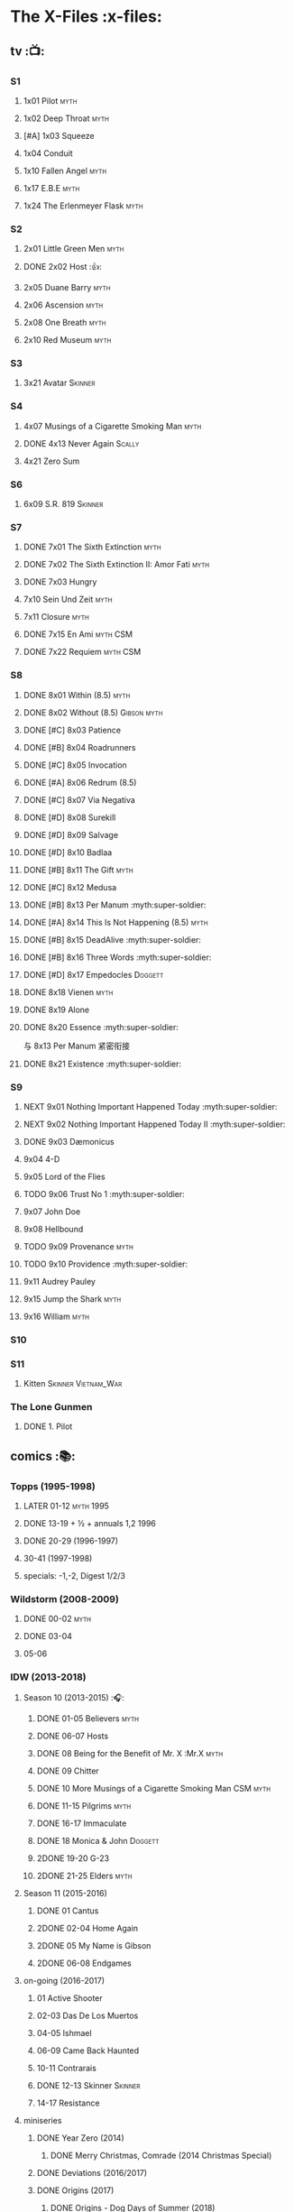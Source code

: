 * The X-Files :x-files:
** tv :📺:
*** S1
**** 1x01 Pilot :myth:
**** 1x02 Deep Throat :myth:
**** [#A] 1x03 Squeeze
**** 1x04 Conduit
**** 1x10 Fallen Angel :myth:
**** 1x17 E.B.E :myth:
**** 1x24 The Erlenmeyer Flask :myth:
*** S2
**** 2x01 Little Green Men :myth:
**** DONE 2x02 Host :👍:
CLOSED: <2020-10-16 Fri 20:34>

**** 2x05 Duane Barry :myth:
**** 2x06 Ascension  :myth:
**** 2x08 One Breath  :myth:
**** 2x10 Red Museum :myth:
*** S3
**** 3x21 Avatar :Skinner:
*** S4
**** 4x07 Musings of a Cigarette Smoking Man :myth:
**** DONE 4x13 Never Again :Scally:
CLOSED: [2022-02-21 Mon 12:24]

**** 4x21 Zero Sum
*** S6
**** 6x09 S.R. 819 :Skinner:
*** S7
**** DONE 7x01 The Sixth Extinction :myth:
CLOSED: <2020-10-08 Thu 09:30>

**** DONE 7x02 The Sixth Extinction II: Amor Fati :myth:
CLOSED: <2020-10-08 Thu 10:30>

**** DONE 7x03 Hungry
CLOSED: <2020-10-09 Fri 22:31>

**** 7x10 Sein Und Zeit :myth:
**** 7x11 Closure :myth:
**** DONE 7x15 En Ami :myth:CSM:
CLOSED: <2020-10-24 Sat 20:57>

**** DONE 7x22 Requiem :myth:CSM:
CLOSED: <2020-10-18 Sun 23:20>

*** S8
**** DONE 8x01 Within (8.5) :myth:
CLOSED: <2020-10-19 Mon 13:15>

**** DONE 8x02 Without (8.5) :Gibson:myth:
CLOSED: [2020-10-19 Mon 20:28]

**** DONE [#C] 8x03 Patience
CLOSED: <2020-10-22 Thu 23:04>
:PROPERTIES:
:rating:   7.8
:END:

**** DONE [#B] 8x04 Roadrunners
:PROPERTIES:
:rating:   8.3
:END:

**** DONE [#C] 8x05 Invocation
CLOSED: <2020-10-30 Fri 20:52>
:PROPERTIES:
:rating:   7.9
:END:

**** DONE [#A] 8x06 Redrum (8.5)
CLOSED: [2020-11-05 Thu 22:48]

**** DONE [#C] 8x07 Via Negativa
CLOSED: <2020-11-07 Sat 19:56>
:PROPERTIES:
:rating:   7.9
:END:

**** DONE [#D] 8x08 Surekill
CLOSED: [2020-11-21 Sat 22:07]
:PROPERTIES:
:rating:   7.0
:END:

**** DONE [#D] 8x09 Salvage
CLOSED: [2020-11-21 Sat 22:07]
:PROPERTIES:
:rating:   7.0
:END:

**** DONE [#D] 8x10 Badlaa
CLOSED: <2020-11-28 Sat 18:53>
:PROPERTIES:
:rating:   7.3
:END:

**** DONE [#B] 8x11 The Gift :myth:
CLOSED: [2020-12-02 Wed 22:47]
:PROPERTIES:
:rating:   8.1
:END:

**** DONE [#C] 8x12 Medusa
CLOSED: <2020-12-08 Tue 20:00>
:PROPERTIES:
:rating:   7.7
:END:

**** DONE [#B] 8x13 Per Manum :myth:super-soldier:
CLOSED: [2020-12-27 Sun 17:50]
:PROPERTIES:
:rating:   8.2
:END:

**** DONE [#A] 8x14 This Is Not Happening (8.5) :myth:
CLOSED: [2020-12-27 Sun 17:50]

**** DONE [#B] 8x15 DeadAlive :myth:super-soldier:
CLOSED: [2020-12-27 Sun 17:50]
:PROPERTIES:
:rating:   8.4
:END:

**** DONE [#B] 8x16 Three Words :myth:super-soldier:
CLOSED: <2022-02-15 Tue 22:12>
:PROPERTIES:
:rating:   8.3
:END:

**** DONE [#D] 8x17 Empedocles :Doggett:
CLOSED: [2020-12-27 Sun 17:50]
:PROPERTIES:
:rating:   7.4
:END:

**** DONE 8x18 Vienen :myth:
CLOSED: [2022-02-18 Fri 19:12]

**** DONE 8x19 Alone
CLOSED: <2020-12-30 Wed 22:40>

**** DONE 8x20 Essence :myth:super-soldier:
CLOSED: <2022-02-22 Tue 20:27>

与 8x13 Per Manum 紧密衔接

**** DONE 8x21 Existence :myth:super-soldier:
CLOSED: [2022-02-23 Wed 19:43]

*** S9
**** NEXT 9x01 Nothing Important Happened Today :myth:super-soldier:
**** NEXT 9x02 Nothing Important Happened Today II :myth:super-soldier:
**** DONE 9x03 Dæmonicus
CLOSED: <2021-01-05 Tue 18:39>

**** 9x04 4-D
**** 9x05 Lord of the Flies
**** TODO 9x06 Trust No 1 :myth:super-soldier:
**** 9x07 John Doe
**** 9x08 Hellbound
**** TODO 9x09 Provenance :myth:
**** TODO 9x10 Providence :myth:super-soldier:
**** 9x11 Audrey Pauley
**** 9x15 Jump the Shark :myth:
**** 9x16 William :myth:
*** S10
*** S11
**** Kitten :Skinner:Vietnam_War:
*** The Lone Gunmen
**** DONE 1. Pilot
CLOSED: [2020-11-13 Fri 19:34]

** comics :📚:
*** Topps (1995-1998)
**** LATER 01-12 :myth:1995:
CLOSED: [2020-11-13 Fri 19:21]

**** DONE 13-19 + ½ + annuals 1,2 :1996:
CLOSED: <2020-11-14 Sat 22:47>

**** DONE 20-29 (1996-1997)
CLOSED: [2020-12-02 Wed 22:47]

**** 30-41 (1997-1998)
**** specials: -1,-2, Digest 1/2/3
*** Wildstorm (2008-2009)
**** DONE 00-02 :myth:
CLOSED: <2020-10-10 Sat 13:59>

**** DONE 03-04
CLOSED: <2020-10-13 Tue 13:10>

**** 05-06
*** IDW (2013-2018)
**** Season 10 (2013-2015) :🎧:
***** DONE 01-05 Believers :myth:
CLOSED: [2020-11-07 Sat 10:40]

***** DONE 06-07 Hosts
CLOSED: [2020-10-14 Wed 23:05]

***** DONE 08 Being for the Benefit of Mr. X :Mr.X:myth:
CLOSED: [2020-10-10 Sat 19:51]

***** DONE 09 Chitter
CLOSED: <2020-12-28 Mon 08:50>

***** DONE 10 More Musings of a Cigarette Smoking Man :CSM:myth:
CLOSED: [2020-10-10 Sat 19:51]

***** DONE 11-15 Pilgrims :myth:
CLOSED: <2020-12-17 Thu 22:36>

***** DONE 16-17 Immaculate
CLOSED: <2020-12-14 Mon 12:54>

***** DONE 18 Monica & John :Doggett:
CLOSED: <2020-12-14 Mon 22:38>

***** 2DONE 19-20 G-23
CLOSED: [2020-10-23 Fri 13:05]

***** 2DONE 21-25 Elders :myth:
CLOSED: [2020-10-23 Fri 13:05]

**** Season 11 (2015-2016)
***** DONE 01 Cantus
***** 2DONE 02-04 Home Again
CLOSED: [2020-10-23 Fri 13:05]

***** 2DONE 05 My Name is Gibson
CLOSED: [2020-10-23 Fri 13:05]

***** 2DONE 06-08 Endgames
CLOSED: [2020-10-23 Fri 13:05]

**** on-going (2016-2017)
***** 01 Active Shooter
***** 02-03 Das De Los Muertos
***** 04-05 Ishmael
***** 06-09 Came Back Haunted
***** 10-11 Contrarais
***** DONE 12-13 Skinner :Skinner:
CLOSED: [2020-11-04 Wed 18:31]

***** 14-17 Resistance
**** miniseries
***** DONE Year Zero (2014)
CLOSED: [2020-10-29 Thu 18:35]

****** DONE Merry Christmas, Comrade (2014 Christmas Special)
CLOSED: <2020-10-29 Thu 19:33>

***** DONE Deviations (2016/2017)
CLOSED: [2020-11-30 Mon 17:52]

***** DONE Origins (2017)
CLOSED: [2020-11-03 Tue 10:06]

****** DONE Origins - Dog Days of Summer (2018)
CLOSED: [2020-11-03 Tue 22:15]

***** JFK Disclosure (2017)
***** Case Files (2018)
**** crossover
***** NEXT Conspiracy (2014)
** audio :🎧:
*** Cold Cases (#01-16)
*** Stolen Lives (comics 17-25)
** prose :📄:
*** vol.1 Trust No One :ebook:
**** DONE [#C] Oversight :Skinner:
CLOSED: <2020-10-30 Fri 23:12>

**** DONE [#C] Non Gratum Anus Rodentum :Skinner:Vietnam_War:
CLOSED: <2020-10-10 Sat 16:40>

*** vol.2 The Truth is Out There :paperbook:
**** DONE [#C] Snowman :Doggett:
CLOSED: <2019-11-29 Fri 13:13>

*** vol.3 Secret Agendas :ebook:paperbook:
**** DONE [#C] Seek and You Will Find
CLOSED: [2020-12-13 Sun 21:04]

**** DONE Perithecia
CLOSED: <2020-12-16 Wed 23:05>

**** DONE [#E] Desperately Seeking Mothman
CLOSED: <2020-10-24 Sat 20:11>

**** DONE [#A] Love Lost
CLOSED: <2020-11-22 Sun 19:05>

**** START [#C] Thanks and Praise :Gibson:

NOTE: This story is set prior to the events of The X-Files: Season 10 comics series, published by IDW in advance of the show’s 20th anniversary, long before any television reunion was being considered.

**** DONE [#E] An Eye for an Eye
CLOSED: [2020-10-10 Sat 19:27]

*** [#B] Ground Zero & Ruins
:PROPERTIES:
:rating:   3.80
:END:

*** [#E] Antibodies
:PROPERTIES:
:rating:   3.56
:END:

* Fringe
** Fringe S1
*** DONE 1x01, 02
CLOSED: [2022-02-19 Sat 20:28]

*** DONE 1x03
CLOSED: <2022-02-25 Fri 23:25>

*** DONE 1x04 :Observer:
CLOSED: [2022-02-27 Sun 20:48]

